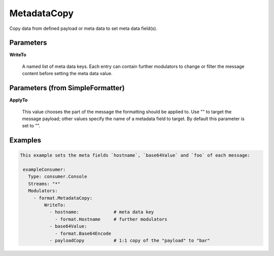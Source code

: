 .. Autogenerated by Gollum RST generator (docs/generator/*.go)

MetadataCopy
============

Copy data from defined payload or meta data to set meta data field(s).




Parameters
----------

**WriteTo**

  A named list of meta data keys. Each entry can contain further modulators
  to change or filter the message content before setting the meta data value.
  
  

Parameters (from SimpleFormatter)
---------------------------------

**ApplyTo**

  This value chooses the part of the message the formatting should be
  applied to. Use "" to target the message payload; other values specify the name of a metadata field to target.
  By default this parameter is set to "".
  
  

Examples
--------

.. code-block:: yaml

	This example sets the meta fields `hostname`, `base64Value` and `foo` of each message:
	
	 exampleConsumer:
	   Type: consumer.Console
	   Streams: "*"
	   Modulators:
	     - format.MetadataCopy:
	         WriteTo:
	           - hostname:             # meta data key
	             - format.Hostname     # further modulators
	           - base64Value:
	             - format.Base64Encode
	           - payloadCopy           # 1:1 copy of the "payload" to "bar"
	
	


